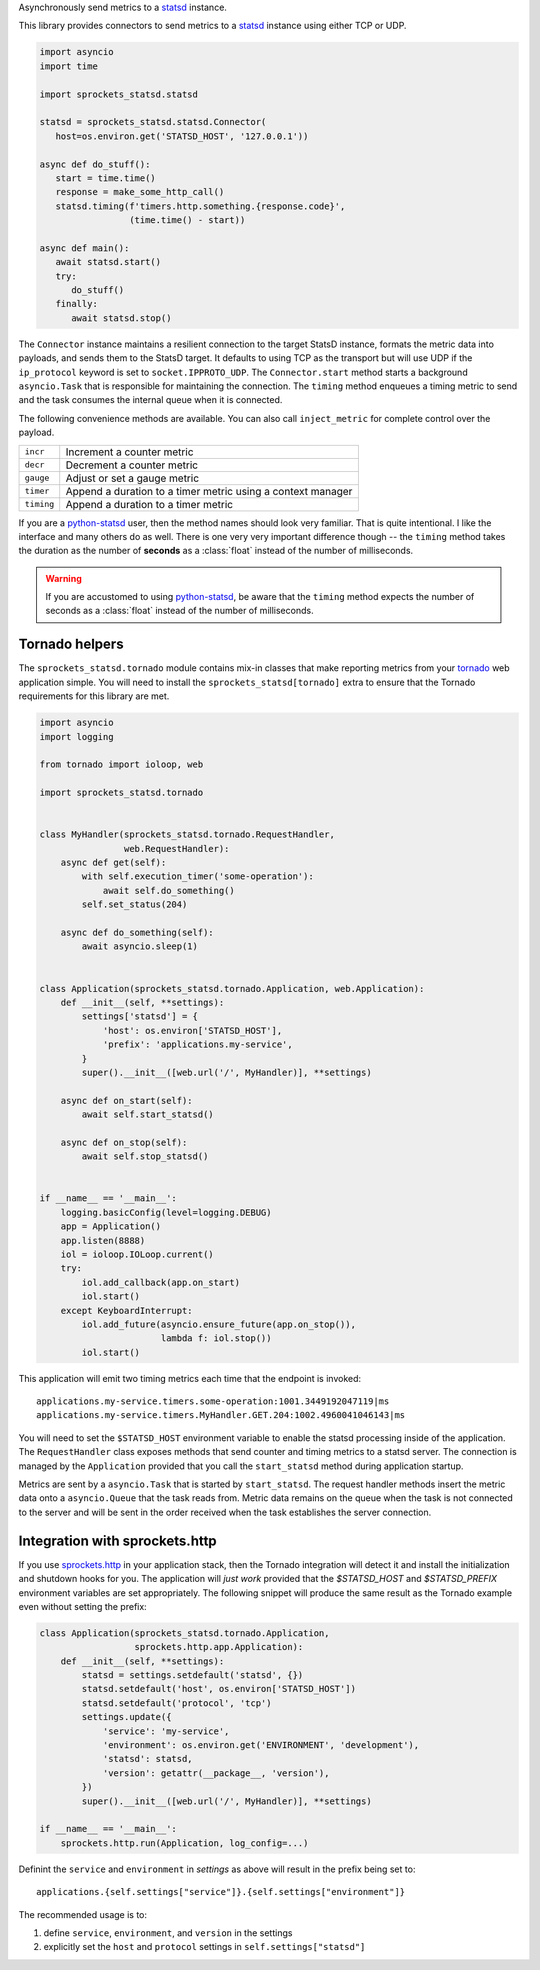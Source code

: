Asynchronously send metrics to a statsd_ instance.

|build| |coverage| |sonar| |docs| |source| |download| |license|

This library provides connectors to send metrics to a statsd_ instance using either TCP or UDP.

.. code-block:: python

   import asyncio
   import time

   import sprockets_statsd.statsd

   statsd = sprockets_statsd.statsd.Connector(
      host=os.environ.get('STATSD_HOST', '127.0.0.1'))

   async def do_stuff():
      start = time.time()
      response = make_some_http_call()
      statsd.timing(f'timers.http.something.{response.code}',
                    (time.time() - start))

   async def main():
      await statsd.start()
      try:
         do_stuff()
      finally:
         await statsd.stop()

The ``Connector`` instance maintains a resilient connection to the target StatsD instance, formats the metric data
into payloads, and sends them to the StatsD target.  It defaults to using TCP as the transport but will use UDP if
the ``ip_protocol`` keyword is set to ``socket.IPPROTO_UDP``.  The ``Connector.start`` method starts a background
``asyncio.Task`` that is responsible for maintaining the connection.  The ``timing`` method enqueues a timing
metric to send and the task consumes the internal queue when it is connected.

The following convenience methods are available.  You can also call ``inject_metric`` for complete control over
the payload.

+--------------+--------------------------------------------------------------+
| ``incr``     | Increment a counter metric                                   |
+--------------+--------------------------------------------------------------+
| ``decr``     | Decrement a counter metric                                   |
+--------------+--------------------------------------------------------------+
| ``gauge``    | Adjust or set a gauge metric                                 |
+--------------+--------------------------------------------------------------+
| ``timer``    | Append a duration to a timer metric using a context manager  |
+--------------+--------------------------------------------------------------+
| ``timing``   | Append a duration to a timer metric                          |
+--------------+--------------------------------------------------------------+

If you are a `python-statsd`_ user, then the method names should look very familiar.  That is quite intentional.
I like the interface and many others do as well.  There is one very very important difference though -- the
``timing`` method takes the duration as the number of **seconds** as a :class:`float` instead of the number of
milliseconds.

.. warning::

   If you are accustomed to using `python-statsd`_, be aware that the ``timing`` method expects the number of
   seconds as a :class:`float` instead of the number of milliseconds.

.. _python-statsd: https://statsd.readthedocs.io/en/latest/

Tornado helpers
===============
The ``sprockets_statsd.tornado`` module contains mix-in classes that make reporting metrics from your tornado_ web
application simple.  You will need to install the ``sprockets_statsd[tornado]`` extra to ensure that the Tornado
requirements for this library are met.

.. code-block:: python

   import asyncio
   import logging
   
   from tornado import ioloop, web
   
   import sprockets_statsd.tornado
   
   
   class MyHandler(sprockets_statsd.tornado.RequestHandler,
                   web.RequestHandler):
       async def get(self):
           with self.execution_timer('some-operation'):
               await self.do_something()
           self.set_status(204)
   
       async def do_something(self):
           await asyncio.sleep(1)
   
   
   class Application(sprockets_statsd.tornado.Application, web.Application):
       def __init__(self, **settings):
           settings['statsd'] = {
               'host': os.environ['STATSD_HOST'],
               'prefix': 'applications.my-service',
           }
           super().__init__([web.url('/', MyHandler)], **settings)
   
       async def on_start(self):
           await self.start_statsd()
   
       async def on_stop(self):
           await self.stop_statsd()
   
   
   if __name__ == '__main__':
       logging.basicConfig(level=logging.DEBUG)
       app = Application()
       app.listen(8888)
       iol = ioloop.IOLoop.current()
       try:
           iol.add_callback(app.on_start)
           iol.start()
       except KeyboardInterrupt:
           iol.add_future(asyncio.ensure_future(app.on_stop()),
                          lambda f: iol.stop())
           iol.start()

This application will emit two timing metrics each time that the endpoint is invoked::

   applications.my-service.timers.some-operation:1001.3449192047119|ms
   applications.my-service.timers.MyHandler.GET.204:1002.4960041046143|ms

You will need to set the ``$STATSD_HOST`` environment variable to enable the statsd processing inside of the
application.  The ``RequestHandler`` class exposes methods that send counter and timing metrics to a statsd server.
The connection is managed by the ``Application`` provided that you call the ``start_statsd`` method during application
startup.

Metrics are sent by a ``asyncio.Task`` that is started by ``start_statsd``.  The request handler methods insert the
metric data onto a ``asyncio.Queue`` that the task reads from.  Metric data remains on the queue when the task is
not connected to the server and will be sent in the order received when the task establishes the server connection.

Integration with sprockets.http
===============================
If you use `sprockets.http`_ in your application stack, then the Tornado integration will detect it and install the
initialization and shutdown hooks for you.  The application will *just work* provided that the `$STATSD_HOST`
and `$STATSD_PREFIX` environment variables are set appropriately.  The following snippet will produce the same result
as the Tornado example even without setting the prefix:

.. code-block:: python

   class Application(sprockets_statsd.tornado.Application,
                     sprockets.http.app.Application):
       def __init__(self, **settings):
           statsd = settings.setdefault('statsd', {})
           statsd.setdefault('host', os.environ['STATSD_HOST'])
           statsd.setdefault('protocol', 'tcp')
           settings.update({
               'service': 'my-service',
               'environment': os.environ.get('ENVIRONMENT', 'development'),
               'statsd': statsd,
               'version': getattr(__package__, 'version'),
           })
           super().__init__([web.url('/', MyHandler)], **settings)

   if __name__ == '__main__':
       sprockets.http.run(Application, log_config=...)

Definint the ``service`` and ``environment`` in `settings` as above will result in the prefix being set to::

   applications.{self.settings["service"]}.{self.settings["environment"]}

The recommended usage is to:

#. define ``service``, ``environment``, and ``version`` in the settings
#. explicitly set the ``host`` and ``protocol`` settings in  ``self.settings["statsd"]``

.. _sprockets.http: https://sprocketshttp.readthedocs.io/en/master/
.. _statsd: https://github.com/statsd/statsd/
.. _tornado: https://tornadoweb.org/

.. |build| image:: https://img.shields.io/github/workflow/status/sprockets/sprockets-statsd/Testing/main?style=social
   :target: https://github.com/sprockets/sprockets-statsd/actions/workflows/run-tests.yml
.. |coverage| image:: https://img.shields.io/codecov/c/github/sprockets/sprockets-statsd?style=social
   :target: https://app.codecov.io/gh/sprockets/sprockets-statsd
.. |docs| image:: https://img.shields.io/readthedocs/sprockets-statsd.svg?style=social
   :target: https://sprockets-statsd.readthedocs.io/en/latest/?badge=latest
.. |download| image:: https://img.shields.io/pypi/pyversions/sprockets-statsd.svg?style=social
   :target: https://pypi.org/project/sprockets-statsd/
.. |license| image:: https://img.shields.io/pypi/l/sprockets-statsd.svg?style=social
   :target: https://github.com/sprockets/sprockets-statsd/blob/master/LICENSE
.. |sonar| image:: https://img.shields.io/sonar/quality_gate/sprockets_sprockets-statsd?server=https%3A%2F%2Fsonarcloud.io&style=social
   :target: https://sonarcloud.io/dashboard?id=sprockets_sprockets-statsd
.. |source| image:: https://img.shields.io/badge/source-github.com-green.svg?style=social
   :target: https://github.com/sprockets/sprockets-statsd
